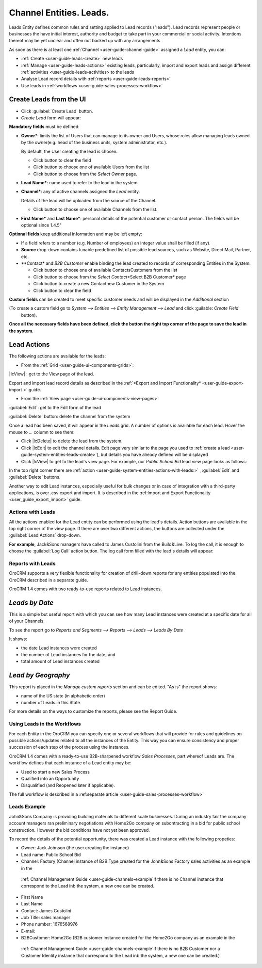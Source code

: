 .. _user-guide-system-channel-entities-leads:

Channel Entities. Leads.
========================

Leads Entity defines common rules and setting applied to Lead records ("leads"). 
Lead records represent people or businesses the have initial interest, authority and budget to take part in your 
commercial or social activity. Intentions thereof may be yet unclear and often not backed up with 
any arrangements. 

As soon as there is at least one :ref:`Channel <user-guide-channel-guide>` assigned a *Lead* entity, you can:

- :ref:`Create <user-guide-leads-create>` new leads

- :ref:`Manage <user-guide-leads-actions>` existing leads, particularly, import and export leads and assign different 
  :ref:`activities <user-guide-leads-activities> to the leads

- Analyse Lead record details with :ref:`reports <user-guide-leads-reports>`

- Use leads in :ref:`workflows <user-guide-sales-processes-workflow>`


.. _user-guide-system-entities-leads-create:

Create Leads from the UI
^^^^^^^^^^^^^^^^^^^^^^^^

- Click :guilabel:`Create Lead` button. 

- *Create Lead* form will appear:

.. image:: ./img/leads/leads_create.png

**Mandatory fields** must be defined:

- **Owner***: limits the list of Users that can manage to its owner and Users, whose roles allow managing leads 
  owned by the owner(e.g. head of the business units, system administrator, etc.).
  
  By default, the User creating the lead is chosen.

  - Click |BCrLOwnerClear| button to clear the field
  
  - Click |Bdropdown| button to choose one of available Users from the list

  - Click |BGotoPage| button to choose from the *Select Owner* page.
  
- **Lead Name***: name used to refer to the lead in the system.

- **Channel***: any of active channels assigned the *Lead* entity. 

  Details of the lead will be uploaded from the source of the Channel.
  
  - Click |Bdropdown| button to choose one of available Channels from the list.
  
- **First Name*** and **Last Name***: personal details of the potential customer or contact person. The fields will be 
  optional since 1.4.5"
       

**Optional fields** keep additional information and may be left empty:

- If a field refers to a number (e.g. Number of employees) an integer value shall be filled (if any).

- **Source** drop-down contains tunable predefined list of possible lead sources, such as Website, Direct Mail, Partner,
  etc.

- **Contact* and *B2B Customer* enable binding the lead created to records of corresponding 
  Entities in the System.
  
  - Click |Bdropdown| button to choose one of available Contacts\Customers from the list

  - Click |BGotoPage| button to choose from the *Select Contact*\*Select B2B Customer* page

  - Click |Bplus| button to create a new Contact\new Customer in the System

  - Click |BCrLOwnerClear| button to clear the field
  
**Custom fields** can be created to meet specific customer needs and will be displayed in the *Additional* section 

(To create a custom field go to *System --> Entities --> Entity Management --> Lead* and click :guilable: `Create Field`
 button).

**Once all the necessary fields have been defined, click the button the right top corner of the page to save the lead in 
the system.**


.. _user-guide-leads-actions:

Lead Actions 
^^^^^^^^^^^^^

The following actions are available for the leads:

- From the :ref:`Grid <user-guide-ui-components-grids>`:

.. image:: ./img/leads/leads_grid.png

  - Delete a lead from the system - |IcDelete|
  
  - Get to the Edit form  of the lead - |IcEdit|
  
  - 

|IcView| : get to the View page of the lead. 

Export and import lead record details as described in the  
:ref:`*Export and Import Functionality* <user-guide-export-import >` guide. 

- From the :ref:`View page <user-guide-ui-components-view-pages>`

.. image:: ./img/lead/lead_view.png
  
:guilabel:`Edit`: get to the Edit form of the lead
  
:guilabel:`Delete` button: delete the channel from the system







Once a lead has been saved, it will appear in the *Leads* grid. A number of options is available for each lead. Hover 
the mouse to *...* column to see them:

- Click |IcDelete| to delete the lead from the system. 

- Click |IcEdit| to edit the channel details. Edit page very similar to the page you used to 
  :ref:`create a lead <user-guide-system-entities-leads-create>`), but details you have already defined will be 
  displayed

- Click |IcView| to get to the lead's view page. For example, our *Public School Bid* lead view page looks as follows:

.. image:: ./img/leads/leads_view_example.png

In the top right corner there are :ref:`action <user-guide-system-entities-actions-with-leads:>` , :guilabel:`Edit` 
and :guilabel:`Delete` buttons.

Another way to edit Lead instances, especially useful for bulk changes or in case of integration with a
third-party applications, is over .csv export and import. It is described in the 
:ref:Import and Export Functionality <user_guide_export_import>` guide.


.. _user-guide-system-entities-actions-with-leads:

Actions with Leads
------------------

All the actions enabled for the Lead entity can be performed using the lead's details. Action buttons are available 
in the top right corner of the view page. If there are over two different actions, the buttons are collected under the
:guilabel:`Lead Actions` drop-down.

**For example**, Jack&Sons managers have called to James Custolini from the Build&Live. To log the call, it is enough
to choose the :guilabel:`Log Call` action button. The log call form filled with the lead's details will appear:

.. image:: ./img/leads/leads_actions_example.png

      
.. _user-guide-system-entities-reports-with-leads:

Reports with Leads
------------------

OroCRM supports a very flexible functionality for creation of drill-down reports for any entities populated into the 
OroCRM described in a separate guide.

OroCRM 1.4 comes with two ready-to-use reports related to Lead instances.


*Leads by Date*
^^^^^^^^^^^^^^^

This is a simple but useful report with which you can see how many Lead instances were created at a specific date for 
all of your Channels.

To see the report go to *Reports and Segments --> Reports --> Leads --> Leads By Date*

It shows:

- the date Lead instances were created 

- the number of Lead instances for the date, and 

- total amount of Lead instances created


*Lead by Geography*
^^^^^^^^^^^^^^^^^^^

This report is placed in the *Manage custom reports* section and can be edited. 
"As is" the report shows:

- name of the US state (in alphabetic order)

- number of Leads in this State

For more details on the ways to customize the reports, please see the Report Guide.


Using Leads in the Workflows
----------------------------
For each Entity in the OroCRM you can specify one or several workflows that will provide for rules and guidelines on 
possible actions/updates related to all the instances of the Entity. This way you can ensure consistency and proper
succession of each step of the process using the instances.

OroCRM 1.4 comes with a ready-to-use B2B-sharpened workflow *Sales Processes*, part whereof Leads are. 
The workflow defines that each instance of a Lead entity may be:

- Used to start a new Sales Process

- Qualified into an Opportunity

- Disqualified (and Reopened later if applicable).

The full workflow is described in a \:ref:separate 
article <user-guide-sales-processes-workflow>`\


Leads Example
---------------

John&Sons Company is providing building materials to different scale businesses. During an industry fair the company account 
managers ran preliminary negotiations with Home2Go company on subontracting in a bid for public school construction. 
However the bid conditions have not yet been approved.

To record the details of the potential opportunity, there was created a Lead instance with the following propeties:

- Owner: Jack Johnson (the user creating the instance)
- Lead name: Public School Bid 
- Channel: Factory (Channel instance of B2B Type created for the John&Sons Factory sales activities as an example in the
 \:ref: Channel Management Guide <user-guide-channels-example`\ If there is no Channel instance that correspond to the 
 Lead inb the system, a new one can be created.
- First Name
- Last Name
- Contact: James Custolini
- Job Title: sales manager
- Phone number: 1676568976
- E-mail:
- B2BCustomer: Home2Go (B2B customer instance  created for the Home2Go company as an example in the
 \:ref: Channel Management Guide <user-guide-channels-example`\ If there is no B2B Customer nor a Customer Identity
 instance that correspond to the Lead inb the system, a new one can be created.)

.. |BCrLOwnerClear| image:: ./img/buttons/BCrLOwnerClear.png
   :align: middle

.. |Bdropdown| image:: ./img/buttons/Bdropdown.png
   :align: middle

.. |BGotoPage| image:: ./img/buttons/BGotoPage.png
   :align: middle

.. |Bplus| image:: ./img/buttons/Bplus.png
   :align: middle
